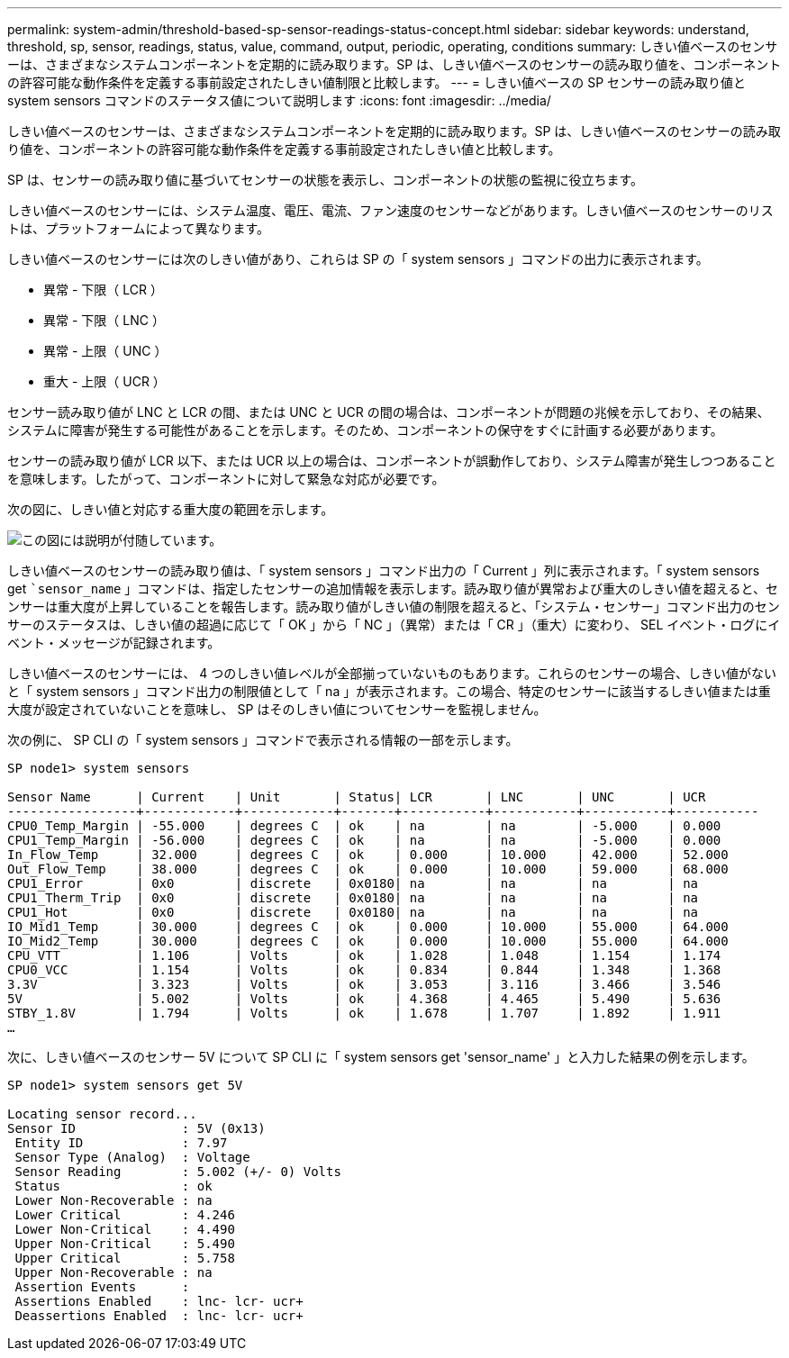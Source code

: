 ---
permalink: system-admin/threshold-based-sp-sensor-readings-status-concept.html 
sidebar: sidebar 
keywords: understand, threshold, sp, sensor, readings, status, value, command, output, periodic, operating, conditions 
summary: しきい値ベースのセンサーは、さまざまなシステムコンポーネントを定期的に読み取ります。SP は、しきい値ベースのセンサーの読み取り値を、コンポーネントの許容可能な動作条件を定義する事前設定されたしきい値制限と比較します。 
---
= しきい値ベースの SP センサーの読み取り値と system sensors コマンドのステータス値について説明します
:icons: font
:imagesdir: ../media/


[role="lead"]
しきい値ベースのセンサーは、さまざまなシステムコンポーネントを定期的に読み取ります。SP は、しきい値ベースのセンサーの読み取り値を、コンポーネントの許容可能な動作条件を定義する事前設定されたしきい値と比較します。

SP は、センサーの読み取り値に基づいてセンサーの状態を表示し、コンポーネントの状態の監視に役立ちます。

しきい値ベースのセンサーには、システム温度、電圧、電流、ファン速度のセンサーなどがあります。しきい値ベースのセンサーのリストは、プラットフォームによって異なります。

しきい値ベースのセンサーには次のしきい値があり、これらは SP の「 system sensors 」コマンドの出力に表示されます。

* 異常 - 下限（ LCR ）
* 異常 - 下限（ LNC ）
* 異常 - 上限（ UNC ）
* 重大 - 上限（ UCR ）


センサー読み取り値が LNC と LCR の間、または UNC と UCR の間の場合は、コンポーネントが問題の兆候を示しており、その結果、システムに障害が発生する可能性があることを示します。そのため、コンポーネントの保守をすぐに計画する必要があります。

センサーの読み取り値が LCR 以下、または UCR 以上の場合は、コンポーネントが誤動作しており、システム障害が発生しつつあることを意味します。したがって、コンポーネントに対して緊急な対応が必要です。

次の図に、しきい値と対応する重大度の範囲を示します。

image::../media/sp-sensor-thresholds.png[この図には説明が付随しています。]

しきい値ベースのセンサーの読み取り値は、「 system sensors 」コマンド出力の「 Current 」列に表示されます。「 system sensors get ``sensor_name` 」コマンドは、指定したセンサーの追加情報を表示します。読み取り値が異常および重大のしきい値を超えると、センサーは重大度が上昇していることを報告します。読み取り値がしきい値の制限を超えると、「システム・センサー」コマンド出力のセンサーのステータスは、しきい値の超過に応じて「 OK 」から「 NC 」（異常）または「 CR 」（重大）に変わり、 SEL イベント・ログにイベント・メッセージが記録されます。

しきい値ベースのセンサーには、 4 つのしきい値レベルが全部揃っていないものもあります。これらのセンサーの場合、しきい値がないと「 system sensors 」コマンド出力の制限値として「 na 」が表示されます。この場合、特定のセンサーに該当するしきい値または重大度が設定されていないことを意味し、 SP はそのしきい値についてセンサーを監視しません。

次の例に、 SP CLI の「 system sensors 」コマンドで表示される情報の一部を示します。

[listing]
----
SP node1> system sensors

Sensor Name      | Current    | Unit       | Status| LCR       | LNC       | UNC       | UCR
-----------------+------------+------------+-------+-----------+-----------+-----------+-----------
CPU0_Temp_Margin | -55.000    | degrees C  | ok    | na        | na        | -5.000    | 0.000
CPU1_Temp_Margin | -56.000    | degrees C  | ok    | na        | na        | -5.000    | 0.000
In_Flow_Temp     | 32.000     | degrees C  | ok    | 0.000     | 10.000    | 42.000    | 52.000
Out_Flow_Temp    | 38.000     | degrees C  | ok    | 0.000     | 10.000    | 59.000    | 68.000
CPU1_Error       | 0x0        | discrete   | 0x0180| na        | na        | na        | na
CPU1_Therm_Trip  | 0x0        | discrete   | 0x0180| na        | na        | na        | na
CPU1_Hot         | 0x0        | discrete   | 0x0180| na        | na        | na        | na
IO_Mid1_Temp     | 30.000     | degrees C  | ok    | 0.000     | 10.000    | 55.000    | 64.000
IO_Mid2_Temp     | 30.000     | degrees C  | ok    | 0.000     | 10.000    | 55.000    | 64.000
CPU_VTT          | 1.106      | Volts      | ok    | 1.028     | 1.048     | 1.154     | 1.174
CPU0_VCC         | 1.154      | Volts      | ok    | 0.834     | 0.844     | 1.348     | 1.368
3.3V             | 3.323      | Volts      | ok    | 3.053     | 3.116     | 3.466     | 3.546
5V               | 5.002      | Volts      | ok    | 4.368     | 4.465     | 5.490     | 5.636
STBY_1.8V        | 1.794      | Volts      | ok    | 1.678     | 1.707     | 1.892     | 1.911
…
----
次に、しきい値ベースのセンサー 5V について SP CLI に「 system sensors get 'sensor_name' 」と入力した結果の例を示します。

[listing]
----
SP node1> system sensors get 5V

Locating sensor record...
Sensor ID              : 5V (0x13)
 Entity ID             : 7.97
 Sensor Type (Analog)  : Voltage
 Sensor Reading        : 5.002 (+/- 0) Volts
 Status                : ok
 Lower Non-Recoverable : na
 Lower Critical        : 4.246
 Lower Non-Critical    : 4.490
 Upper Non-Critical    : 5.490
 Upper Critical        : 5.758
 Upper Non-Recoverable : na
 Assertion Events      :
 Assertions Enabled    : lnc- lcr- ucr+
 Deassertions Enabled  : lnc- lcr- ucr+
----